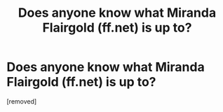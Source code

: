 #+TITLE: Does anyone know what Miranda Flairgold (ff.net) is up to?

* Does anyone know what Miranda Flairgold (ff.net) is up to?
:PROPERTIES:
:Author: cooky173
:Score: 1
:DateUnix: 1357249050.0
:DateShort: 2013-Jan-04
:END:
[removed]

